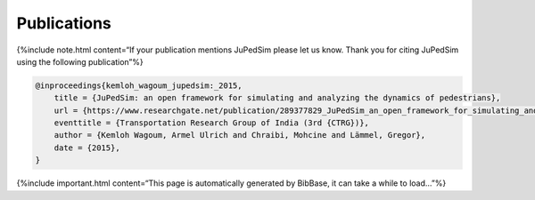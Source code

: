 ============
Publications
============

{%include note.html content=“If your publication mentions JuPedSim
please let us know. Thank you for citing JuPedSim using the following
publication”%}

.. code:: bibtex

   @inproceedings{kemloh_wagoum_jupedsim:_2015,
       title = {JuPedSim: an open framework for simulating and analyzing the dynamics of pedestrians},
       url = {https://www.researchgate.net/publication/289377829_JuPedSim_an_open_framework_for_simulating_and_analyzing_the_dynamics_of_pedestrians},
       eventtitle = {Transportation Research Group of India (3rd {CTRG})},
       author = {Kemloh Wagoum, Armel Ulrich and Chraibi, Mohcine and Lämmel, Gregor},
       date = {2015},
   }

{%include important.html content=“This page is automatically generated
by BibBase, it can take a while to load…”%}

.. raw:: html

   <script src="https://bibbase.org/show?bib=https%3A%2F%2Fapi.zotero.org%2Fusers%2F6243861%2Fcollections%2FSM5QY8RD%2Fitems%3Fkey%3DHNNKAW4oeLcNjOmuvcuBDiUF%26format%3Dbibtex%26limit%3D100&jsonp=1&groupby=type&sort=-year&folding=1&nocache=1&fullnames=1&theme=default"></script>
